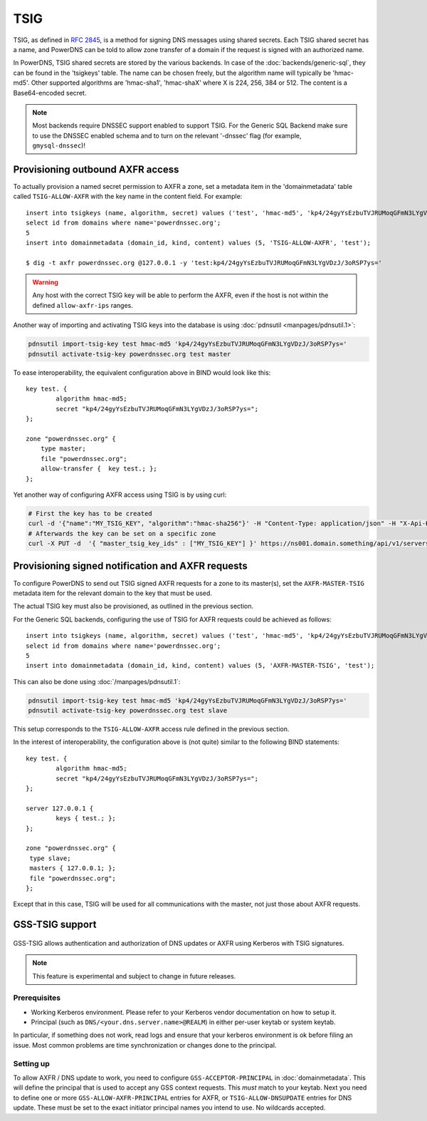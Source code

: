 TSIG
====

TSIG, as defined in :rfc:`2845`,
is a method for signing DNS messages using shared secrets. Each TSIG
shared secret has a name, and PowerDNS can be told to allow zone
transfer of a domain if the request is signed with an authorized name.

In PowerDNS, TSIG shared secrets are stored by the various backends. In
case of the :doc:`backends/generic-sql`, they
can be found in the 'tsigkeys' table. The name can be chosen freely, but
the algorithm name will typically be 'hmac-md5'. Other supported
algorithms are 'hmac-sha1', 'hmac-shaX' where X is 224, 256, 384 or 512.
The content is a Base64-encoded secret.

.. note::
  Most backends require DNSSEC support enabled to support TSIG.
  For the Generic SQL Backend make sure to use the DNSSEC enabled schema
  and to turn on the relevant '-dnssec' flag (for example,
  ``gmysql-dnssec``)!

Provisioning outbound AXFR access
---------------------------------

To actually provision a named secret permission to AXFR a zone, set a
metadata item in the 'domainmetadata' table called ``TSIG-ALLOW-AXFR``
with the key name in the content field. For example::

    insert into tsigkeys (name, algorithm, secret) values ('test', 'hmac-md5', 'kp4/24gyYsEzbuTVJRUMoqGFmN3LYgVDzJ/3oRSP7ys=');
    select id from domains where name='powerdnssec.org';
    5
    insert into domainmetadata (domain_id, kind, content) values (5, 'TSIG-ALLOW-AXFR', 'test');

    $ dig -t axfr powerdnssec.org @127.0.0.1 -y 'test:kp4/24gyYsEzbuTVJRUMoqGFmN3LYgVDzJ/3oRSP7ys='

.. warning::
  Any host with the correct TSIG key will be able to perform the AXFR, even
  if the host is not within the defined ``allow-axfr-ips`` ranges.

Another way of importing and activating TSIG keys into the database is using
:doc:`pdnsutil <manpages/pdnsutil.1>`:

.. code-block:: shell

    pdnsutil import-tsig-key test hmac-md5 'kp4/24gyYsEzbuTVJRUMoqGFmN3LYgVDzJ/3oRSP7ys='
    pdnsutil activate-tsig-key powerdnssec.org test master

To ease interoperability, the equivalent configuration above in BIND
would look like this::

    key test. {
            algorithm hmac-md5;
            secret "kp4/24gyYsEzbuTVJRUMoqGFmN3LYgVDzJ/3oRSP7ys=";
    };

    zone "powerdnssec.org" {
        type master;
        file "powerdnssec.org";
        allow-transfer {  key test.; };
    };

Yet another way of configuring AXFR access using TSIG is by using curl:

.. code-block:: shell

    # First the key has to be created
    curl -d '{"name":"MY_TSIG_KEY", "algorithm":"hmac-sha256"}' -H "Content-Type: application/json" -H "X-Api-Key: MySuperSecretAPIPassword" https://ns001.domain.something/api/v1/servers/localhost/tsigkeys
    # Afterwards the key can be set on a specific zone
    curl -X PUT -d  '{ "master_tsig_key_ids" : ["MY_TSIG_KEY"] }' https://ns001.domain.something/api/v1/servers/localhost/zones/mydomain.something -H 'X-API-Key: MySuperSecretAPIPassword'


.. _tsig-provision-signed-notify-axfr:

Provisioning signed notification and AXFR requests
--------------------------------------------------

To configure PowerDNS to send out TSIG signed AXFR requests for a zone
to its master(s), set the ``AXFR-MASTER-TSIG`` metadata item for the
relevant domain to the key that must be used.

The actual TSIG key must also be provisioned, as outlined in the
previous section.

For the Generic SQL backends, configuring the use of TSIG for AXFR
requests could be achieved as follows::

    insert into tsigkeys (name, algorithm, secret) values ('test', 'hmac-md5', 'kp4/24gyYsEzbuTVJRUMoqGFmN3LYgVDzJ/3oRSP7ys=');
    select id from domains where name='powerdnssec.org';
    5
    insert into domainmetadata (domain_id, kind, content) values (5, 'AXFR-MASTER-TSIG', 'test');

This can also be done using
:doc:`/manpages/pdnsutil.1`:

.. code-block:: shell

    pdnsutil import-tsig-key test hmac-md5 'kp4/24gyYsEzbuTVJRUMoqGFmN3LYgVDzJ/3oRSP7ys='
    pdnsutil activate-tsig-key powerdnssec.org test slave

This setup corresponds to the ``TSIG-ALLOW-AXFR`` access rule defined in
the previous section.

In the interest of interoperability, the configuration above is (not
quite) similar to the following BIND statements::

    key test. {
            algorithm hmac-md5;
            secret "kp4/24gyYsEzbuTVJRUMoqGFmN3LYgVDzJ/3oRSP7ys=";
    };

    server 127.0.0.1 {
            keys { test.; };
    };

    zone "powerdnssec.org" {
     type slave;
     masters { 127.0.0.1; };
     file "powerdnssec.org";
    };

Except that in this case, TSIG will be used for all communications with
the master, not just those about AXFR requests.

.. _tsig-gss-tsig:

GSS-TSIG support
----------------
  .. versionchanged:: 4.4.0
    GSS support was removed

GSS-TSIG allows authentication and authorization of DNS updates or AXFR
using Kerberos with TSIG signatures.

.. note::
  This feature is experimental and subject to change in future releases.

Prerequisites
~~~~~~~~~~~~~

-  Working Kerberos environment. Please refer to your Kerberos vendor
   documentation on how to setup it.
-  Principal (such as ``DNS/<your.dns.server.name>@REALM``) in either
   per-user keytab or system keytab.

In particular, if something does not work, read logs and ensure that
your kerberos environment is ok before filing an issue. Most common
problems are time synchronization or changes done to the principal.

Setting up
~~~~~~~~~~

To allow AXFR / DNS update to work, you need to configure
``GSS-ACCEPTOR-PRINCIPAL`` in
:doc:`domainmetadata`. This will define the
principal that is used to accept any GSS context requests. This *must*
match to your keytab. Next you need to define one or more
``GSS-ALLOW-AXFR-PRINCIPAL`` entries for AXFR, or
``TSIG-ALLOW-DNSUPDATE`` entries for DNS update. These must be set to
the exact initiator principal names you intend to use. No wildcards
accepted.
